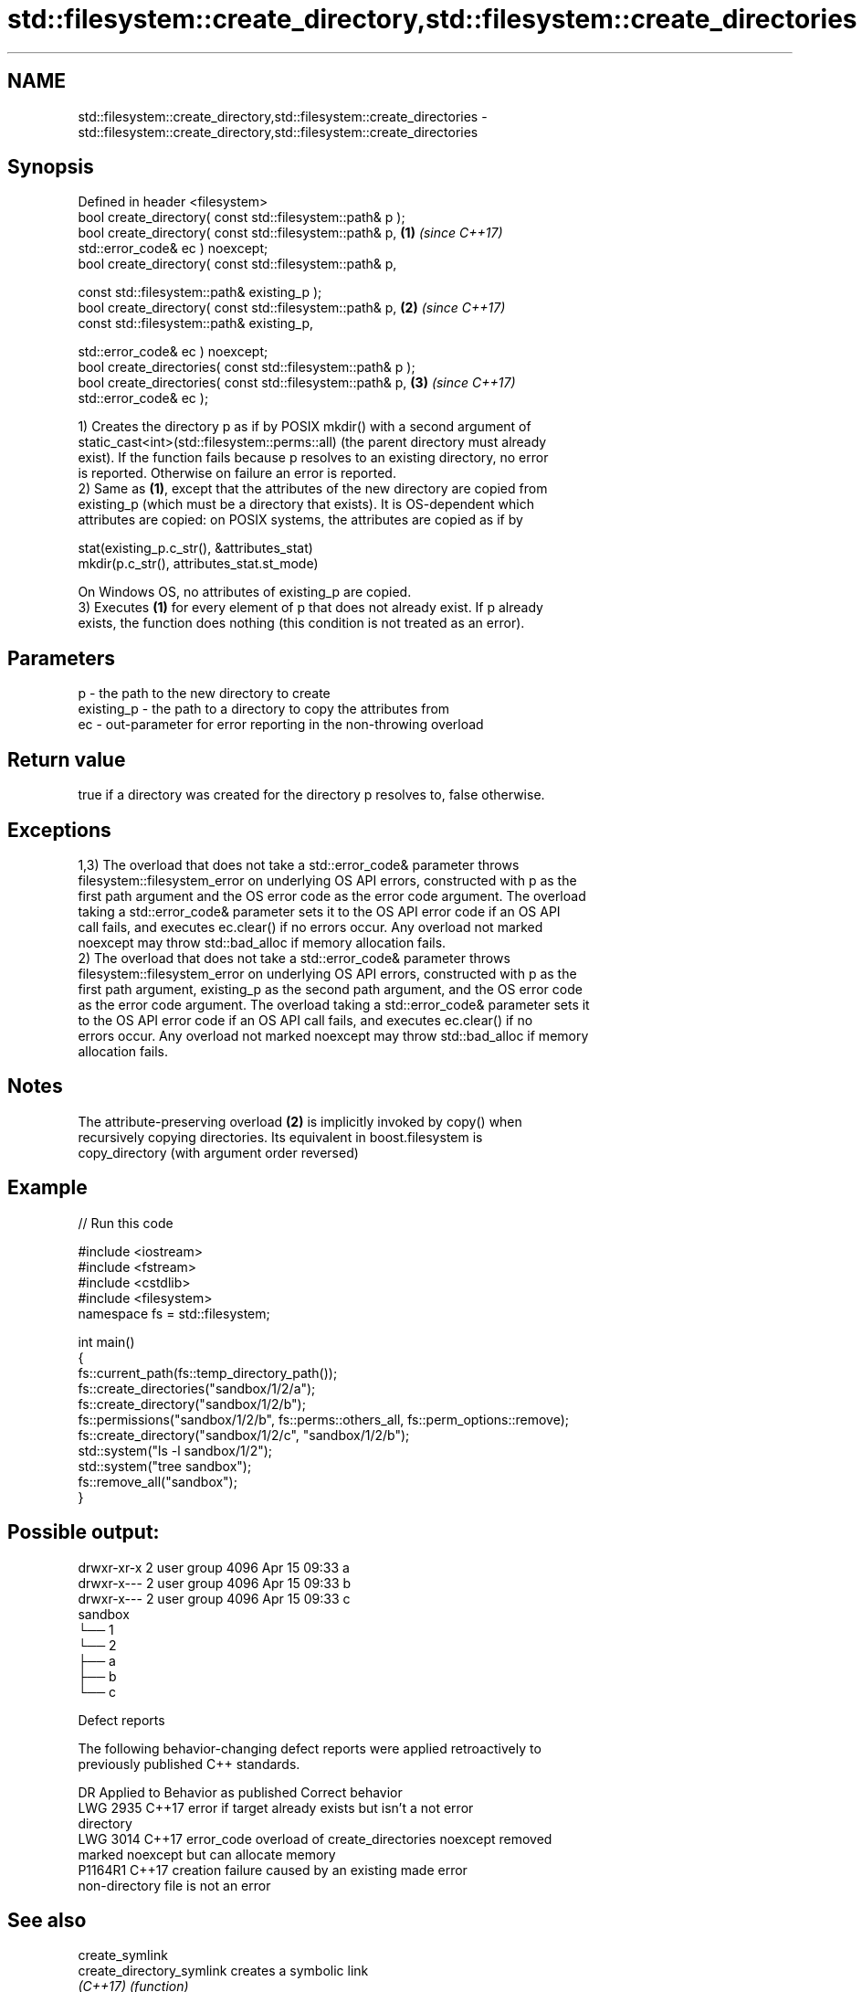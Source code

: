 .TH std::filesystem::create_directory,std::filesystem::create_directories 3 "2022.07.31" "http://cppreference.com" "C++ Standard Libary"
.SH NAME
std::filesystem::create_directory,std::filesystem::create_directories \- std::filesystem::create_directory,std::filesystem::create_directories

.SH Synopsis
   Defined in header <filesystem>
   bool create_directory( const std::filesystem::path& p );
   bool create_directory( const std::filesystem::path& p,             \fB(1)\fP \fI(since C++17)\fP
   std::error_code& ec ) noexcept;
   bool create_directory( const std::filesystem::path& p,

   const std::filesystem::path& existing_p );
   bool create_directory( const std::filesystem::path& p,             \fB(2)\fP \fI(since C++17)\fP
   const std::filesystem::path& existing_p,

   std::error_code& ec ) noexcept;
   bool create_directories( const std::filesystem::path& p );
   bool create_directories( const std::filesystem::path& p,           \fB(3)\fP \fI(since C++17)\fP
   std::error_code& ec );

   1) Creates the directory p as if by POSIX mkdir() with a second argument of
   static_cast<int>(std::filesystem::perms::all) (the parent directory must already
   exist). If the function fails because p resolves to an existing directory, no error
   is reported. Otherwise on failure an error is reported.
   2) Same as \fB(1)\fP, except that the attributes of the new directory are copied from
   existing_p (which must be a directory that exists). It is OS-dependent which
   attributes are copied: on POSIX systems, the attributes are copied as if by

 stat(existing_p.c_str(), &attributes_stat)
 mkdir(p.c_str(), attributes_stat.st_mode)

   On Windows OS, no attributes of existing_p are copied.
   3) Executes \fB(1)\fP for every element of p that does not already exist. If p already
   exists, the function does nothing (this condition is not treated as an error).

.SH Parameters

   p          - the path to the new directory to create
   existing_p - the path to a directory to copy the attributes from
   ec         - out-parameter for error reporting in the non-throwing overload

.SH Return value

   true if a directory was created for the directory p resolves to, false otherwise.

.SH Exceptions

   1,3) The overload that does not take a std::error_code& parameter throws
   filesystem::filesystem_error on underlying OS API errors, constructed with p as the
   first path argument and the OS error code as the error code argument. The overload
   taking a std::error_code& parameter sets it to the OS API error code if an OS API
   call fails, and executes ec.clear() if no errors occur. Any overload not marked
   noexcept may throw std::bad_alloc if memory allocation fails.
   2) The overload that does not take a std::error_code& parameter throws
   filesystem::filesystem_error on underlying OS API errors, constructed with p as the
   first path argument, existing_p as the second path argument, and the OS error code
   as the error code argument. The overload taking a std::error_code& parameter sets it
   to the OS API error code if an OS API call fails, and executes ec.clear() if no
   errors occur. Any overload not marked noexcept may throw std::bad_alloc if memory
   allocation fails.

.SH Notes

   The attribute-preserving overload \fB(2)\fP is implicitly invoked by copy() when
   recursively copying directories. Its equivalent in boost.filesystem is
   copy_directory (with argument order reversed)

.SH Example


// Run this code

 #include <iostream>
 #include <fstream>
 #include <cstdlib>
 #include <filesystem>
 namespace fs = std::filesystem;

 int main()
 {
     fs::current_path(fs::temp_directory_path());
     fs::create_directories("sandbox/1/2/a");
     fs::create_directory("sandbox/1/2/b");
     fs::permissions("sandbox/1/2/b", fs::perms::others_all, fs::perm_options::remove);
     fs::create_directory("sandbox/1/2/c", "sandbox/1/2/b");
     std::system("ls -l sandbox/1/2");
     std::system("tree sandbox");
     fs::remove_all("sandbox");
 }

.SH Possible output:

 drwxr-xr-x 2 user group 4096 Apr 15 09:33 a
 drwxr-x--- 2 user group 4096 Apr 15 09:33 b
 drwxr-x--- 2 user group 4096 Apr 15 09:33 c
 sandbox
 └── 1
     └── 2
         ├── a
         ├── b
         └── c

  Defect reports

   The following behavior-changing defect reports were applied retroactively to
   previously published C++ standards.

      DR    Applied to              Behavior as published              Correct behavior
   LWG 2935 C++17      error if target already exists but isn't a      not error
                       directory
   LWG 3014 C++17      error_code overload of create_directories       noexcept removed
                       marked noexcept but can allocate memory
   P1164R1  C++17      creation failure caused by an existing          made error
                       non-directory file is not an error

.SH See also

   create_symlink
   create_directory_symlink creates a symbolic link
   \fI(C++17)\fP                  \fI(function)\fP
   \fI(C++17)\fP
   copy                     copies files or directories
   \fI(C++17)\fP                  \fI(function)\fP
   perms                    identifies file system permissions
   \fI(C++17)\fP                  \fI(enum)\fP
